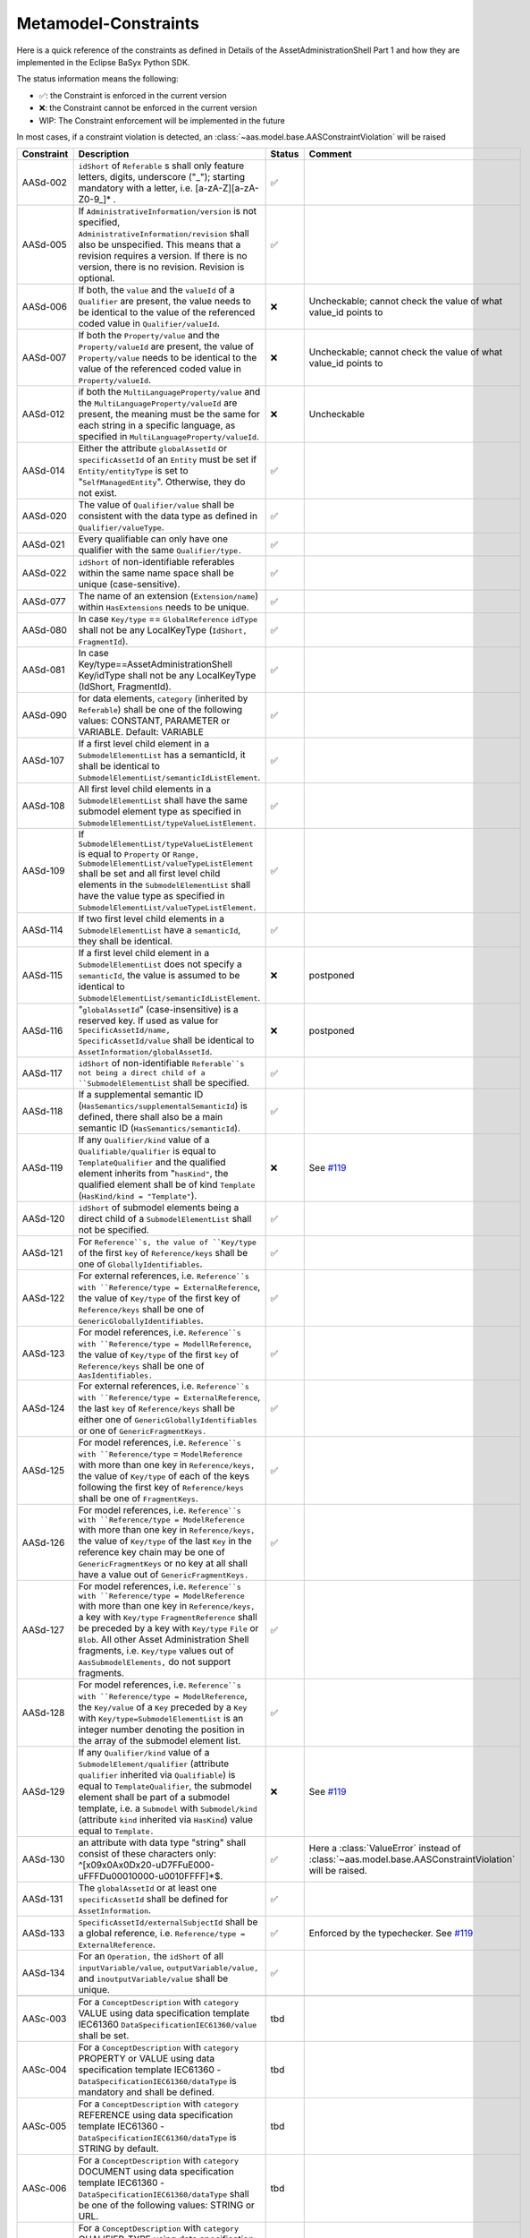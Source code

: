 Metamodel-Constraints
=====================

Here is a quick reference of the constraints as defined in Details of the AssetAdministrationShell Part 1
and how they are implemented in the Eclipse BaSyx Python SDK.


The status information means the following:

* ✅: the Constraint is enforced in the current version
* ❌: the Constraint cannot be enforced in the current version
* WIP: The Constraint enforcement will be implemented in the future

In most cases, if a constraint violation is detected,
an :class:`~aas.model.base.AASConstraintViolation` will be raised

.. |aasd002| replace:: ``idShort`` of ``Referable`` s shall only feature letters, digits, underscore ("_"); starting mandatory with a letter, i.e. [a-zA-Z][a-zA-Z0-9_]* .
.. |aasd005| replace:: If ``AdministrativeInformation/version`` is not specified, ``AdministrativeInformation/revision`` shall also be unspecified. This means that a revision requires a version. If there is no version, there is no revision. Revision is optional.
.. |aasd006| replace:: If both, the ``value`` and the ``valueId`` of a ``Qualifier`` are present, the value needs to be identical to the value of the referenced coded value in ``Qualifier/valueId``.
.. |aasd007| replace:: If both the ``Property/value`` and the ``Property/valueId`` are present, the value of ``Property/value`` needs to be identical to the value of the referenced coded value in ``Property/valueId``.
.. |aasd012| replace:: if both the ``MultiLanguageProperty/value`` and the ``MultiLanguageProperty/valueId`` are present, the meaning must be the same for each string in a specific language, as specified in ``MultiLanguageProperty/valueId``.
.. |aasd014| replace:: Either the attribute ``globalAssetId`` or ``specificAssetId`` of an ``Entity`` must be set if ``Entity/entityType`` is set to "``SelfManagedEntity``". Otherwise, they do not exist.
.. |aasd020| replace:: The value of ``Qualifier/value`` shall be consistent with the data type as defined in ``Qualifier/valueType``.
.. |aasd021| replace:: Every qualifiable can only have one qualifier with the same ``Qualifier/type.``
.. |aasd022| replace:: ``idShort`` of non-identifiable referables within the same name space shall be unique (case-sensitive).
.. |aasd077| replace:: The name of an extension (``Extension/name``) within ``HasExtensions`` needs to be unique.
.. |aasd080| replace:: In case ``Key/type`` == ``GlobalReference`` ``idType`` shall not be any LocalKeyType (``IdShort, FragmentId``).
.. |aasd081| replace:: In case Key/type==AssetAdministrationShell Key/idType shall not be any LocalKeyType (IdShort, FragmentId).
.. |aasd090| replace:: for data elements, ``category`` (inherited by ``Referable``) shall be one of the following values: CONSTANT, PARAMETER or VARIABLE. Default: VARIABLE
.. |aasd107| replace:: If a first level child element in a ``SubmodelElementList`` has a semanticId, it shall be identical to ``SubmodelElementList/semanticIdListElement``.
.. |aasd108| replace:: All first level child elements in a ``SubmodelElementList`` shall have the same submodel element type as specified in ``SubmodelElementList/typeValueListElement``.
.. |aasd109| replace:: If ``SubmodelElementList/typeValueListElement`` is equal to ``Property`` or ``Range,`` ``SubmodelElementList/valueTypeListElement`` shall be set and all first level child elements in the ``SubmodelElementList`` shall have the value type as specified in ``SubmodelElementList/valueTypeListElement``.
.. |aasd114| replace:: If two first level child elements in a ``SubmodelElementList`` have a ``semanticId``, they shall be identical.
.. |aasd115| replace:: If a first level child element in a ``SubmodelElementList`` does not specify a ``semanticId``, the value is assumed to be identical to ``SubmodelElementList/semanticIdListElement``.
.. |aasd116| replace:: "``globalAssetId``" (case-insensitive) is a reserved key. If used as value for ``SpecificAssetId/name,`` ``SpecificAssetId/value`` shall be identical to ``AssetInformation/globalAssetId``.
.. |aasd117| replace:: ``idShort`` of non-identifiable ``Referable``s not being a direct child of a ``SubmodelElementList`` shall be specified.
.. |aasd118| replace:: If a supplemental semantic ID (``HasSemantics/supplementalSemanticId``) is defined, there shall also be a main semantic ID (``HasSemantics/semanticId``).
.. |aasd119| replace:: If any ``Qualifier/kind`` value of a ``Qualifiable/qualifier`` is equal to ``TemplateQualifier`` and the qualified element inherits from "``hasKind"``, the qualified element shall be of kind ``Template`` (``HasKind/kind = "Template"``).
.. |aasd120| replace:: ``idShort`` of submodel elements being a direct child of a ``SubmodelElementList`` shall not be specified.
.. |aasd121| replace:: For ``Reference``s, the value of ``Key/type`` of the first ``key`` of ``Reference/keys`` shall be one of ``GloballyIdentifiables``.
.. |aasd122| replace:: For external references, i.e. ``Reference``s with ``Reference/type = ExternalReference``, the value of ``Key/type`` of the first key of ``Reference/keys`` shall be one of ``GenericGloballyIdentifiables``.
.. |aasd123| replace:: For model references, i.e. ``Reference``s with ``Reference/type = ModellReference``, the value of ``Key/type`` of the first ``key`` of ``Reference/keys`` shall be one of ``AasIdentifiables.``
.. |aasd124| replace:: For external references, i.e. ``Reference``s with ``Reference/type = ExternalReference``, the last ``key`` of ``Reference/keys`` shall be either one of ``GenericGloballyIdentifiables`` or one of ``GenericFragmentKeys.``
.. |aasd125| replace:: For model references, i.e. ``Reference``s with ``Reference/type`` = ``ModelReference`` with more than one key in ``Reference/keys,`` the value of ``Key/type`` of each of the keys following the first key of ``Reference/keys`` shall be one of ``FragmentKeys``.
.. |aasd126| replace:: For model references, i.e. ``Reference``s with ``Reference/type = ModelReference`` with more than one key in ``Reference/keys,`` the value of ``Key/type`` of the last ``Key`` in the reference key chain may be one of ``GenericFragmentKeys`` or no key at all shall have a value out of ``GenericFragmentKeys.``
.. |aasd127| replace:: For model references, i.e. ``Reference``s with ``Reference/type = ModelReference`` with more than one key in ``Reference/keys,`` a key with ``Key/type`` ``FragmentReference`` shall be preceded by a key with ``Key/type`` ``File`` or ``Blob``. All other Asset Administration Shell fragments, i.e. ``Key/type`` values out of ``AasSubmodelElements,`` do not support fragments.
.. |aasd128| replace:: For model references, i.e. ``Reference``s with ``Reference/type = ModelReference``, the ``Key/value`` of a ``Key`` preceded by a ``Key`` with ``Key/type=SubmodelElementList`` is an integer number denoting the position in the array of the submodel element list.
.. |aasd129| replace:: If any ``Qualifier/kind`` value of a ``SubmodelElement/qualifier`` (attribute ``qualifier`` inherited via ``Qualifiable``) is equal to ``TemplateQualifier``, the submodel element shall be part of a submodel template, i.e. a ``Submodel`` with ``Submodel/kind`` (attribute ``kind`` inherited via ``HasKind``) value equal to ``Template.``
.. |aasd130| replace:: an attribute with data type "string" shall consist of these characters only: ^[\x09\x0A\x0D\x20-\uD7FF\uE000-\uFFFD\u00010000-\u0010FFFF]*$.
.. |aasd131| replace:: The ``globalAssetId`` or at least one ``specificAssetId`` shall be defined for ``AssetInformation``.
.. |aasd133| replace:: ``SpecificAssetId/externalSubjectId`` shall be a global reference, i.e. ``Reference/type = ExternalReference``.
.. |aasd134| replace:: For an ``Operation,`` the ``idShort`` of all ``inputVariable/value``, ``outputVariable/value,`` and ``inoutputVariable/value`` shall be unique.

.. |aasc003| replace:: For a ``ConceptDescription`` with ``category`` VALUE using data specification template IEC61360 ``DataSpecificationIEC61360/value`` shall be set.
.. |aasc004| replace:: For a ``ConceptDescription`` with ``category`` PROPERTY or VALUE using data specification template IEC61360 - ``DataSpecificationIEC61360/dataType`` is mandatory and shall be defined.
.. |aasc005| replace:: For a ``ConceptDescription`` with ``category`` REFERENCE using data specification template IEC61360 - ``DataSpecificationIEC61360/dataType`` is STRING by default.
.. |aasc006| replace:: For a ``ConceptDescription`` with ``category`` DOCUMENT using data specification template IEC61360 - ``DataSpecificationIEC61360/dataType`` shall be one of the following values: STRING or URL.
.. |aasc007| replace:: For a ``ConceptDescription`` with ``category`` QUALIFIER_TYPE using data specification template IEC61360 - ``DataSpecificationIEC61360/dataType`` is mandatory and shall be defined.
.. |aasc008| replace:: For a ConceptDescriptions except for a ``ConceptDescription`` of ``category`` VALUE using data specification template IEC61360 - ``DataSpecificationIEC61360/definition`` is mandatory and shall be defined at least in English.
.. |aasc009| replace:: If ``DataSpecificationIEC61360/dataType`` one of: INTEGER_MEASURE, REAL_MEASURE, RATIONAL_MEASURE, INTEGER_CURRENCY, REAL_CURRENCY, then ``DataSpecificationIEC61360/unit`` or ``DataSpecificationIEC61360/unitId`` shall be defined.
.. |aasc010| replace:: If ``DataSpecificationIEC61360/value`` is not empty then ``DataSpecificationIEC61360/valueList`` shall be empty and vice versa.


..  csv-table::
    :header: "Constraint", "Description", "Status", "Comment"

    AASd-002, |aasd002|, ✅,
    AASd-005, |aasd005|, ✅,
    AASd-006, |aasd006|, ❌, Uncheckable; cannot check the value of what value_id points to
    AASd-007, |aasd007|, ❌, Uncheckable; cannot check the value of what value_id points to
    AASd-012, |aasd012|, ❌, Uncheckable
    AASd-014, |aasd014|, ✅,
    AASd-020, |aasd020|, ✅,
    AASd-021, |aasd021|, ✅,
    AASd-022, |aasd022|, ✅,
    AASd-077, |aasd077|, ✅,
    AASd-080, |aasd080|, ✅,
    AASd-081, |aasd081|, ✅,
    AASd-090, |aasd090|, ✅,
    AASd-107, |aasd107|, ✅,
    AASd-108, |aasd108|, ✅,
    AASd-109, |aasd109|, ✅,
    AASd-114, |aasd114|, ✅,
    AASd-115, |aasd115|, ❌, postponed
    AASd-116, |aasd116|, ❌, postponed
    AASd-117, |aasd117|, ✅,
    AASd-118, |aasd118|, ✅,
    AASd-119, |aasd119|, ❌, See `#119 <https://github.com/eclipse-basyx/basyx-python-sdk/issues/119>`_
    AASd-120, |aasd120|, ✅,
    AASd-121, |aasd121|, ✅,
    AASd-122, |aasd122|, ✅,
    AASd-123, |aasd123|, ✅,
    AASd-124, |aasd124|, ✅,
    AASd-125, |aasd125|, ✅,
    AASd-126, |aasd126|, ✅,
    AASd-127, |aasd127|, ✅,
    AASd-128, |aasd128|, ✅,
    AASd-129, |aasd129|, ❌, See `#119 <https://github.com/eclipse-basyx/basyx-python-sdk/issues/119>`_
    AASd-130, |aasd130|, ✅, Here a :class:`ValueError` instead of :class:`~aas.model.base.AASConstraintViolation` will be raised.
    AASd-131, |aasd131|, ✅,
    AASd-133, |aasd133|, ✅, Enforced by the typechecker. See `#119 <https://github.com/eclipse-basyx/basyx-python-sdk/pull/147>`_
    AASd-134, |aasd134|, ✅,

    AASc-003, |aasc003|, tbd
    AASc-004, |aasc004|, tbd
    AASc-005, |aasc005|, tbd
    AASc-006, |aasc006|, tbd
    AASc-007, |aasc007|, tbd
    AASc-008, |aasc008|, tbd
    AASc-009, |aasc009|, tbd
    AASc-010, |aasc010|, tbd
